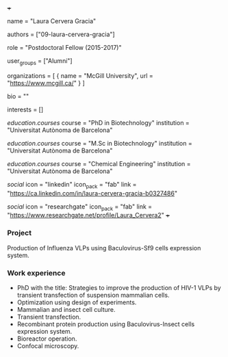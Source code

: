 +++
# Display name
name = "Laura Cervera Gracia"

# Username (this should match the folder name)
authors = ["09-laura-cervera-gracia"]

# Lab position or title
role = "Postdoctoral Fellow (2015-2017)"

# Organizational group(s) that the user belongs to. Refer to the 'user_groups'
# variable located at /content/people/people.org for valid options.
user_groups = ["Alumni"]

# List any organizations in the format [ {name="org1", url="url1"}, ... ]
organizations = [ { name = "McGill University", url = "https://www.mcgill.ca/" } ]

bio = ""

# List any interests in the format ["interest1", "interest2"]
interests = []

# Education
[[education.courses]]
  course = "PhD in Biotechnology"
  institution = "Universitat Autònoma de Barcelona"

[[education.courses]]
  course = "M.Sc in Biotechnology"
  institution = "Universitat Autònoma de Barcelona"

[[education.courses]]
  course = "Chemical Engineering"
  institution = "Universitat Autònoma de Barcelona"

# Social/Academic Networking
[[social]]
  icon = "linkedin"
  icon_pack = "fab"
  link = "https://ca.linkedin.com/in/laura-cervera-gracia-b0327486"

[[social]]
  icon = "researchgate"
  icon_pack = "fab"
  link = "https://www.researchgate.net/profile/Laura_Cervera2"
+++

*** Project
Production of Influenza VLPs using Baculovirus-Sf9 cells expression system.

*** Work experience
- PhD with the title: Strategies to improve the production of HIV-1 VLPs by
  transient transfection of suspension mammalian cells.
- Optimization using design of experiments.
- Mammalian and insect cell culture.
- Transient transfection.
- Recombinant protein production using Baculovirus-Insect cells expression system.
- Bioreactor operation.
- Confocal microscopy.
